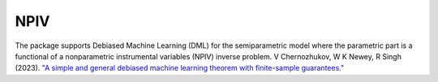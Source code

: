 NPIV
====

The package supports Debiased Machine Learning (DML) for the semiparametric model where the parametric part is a functional of a nonparametric instrumental variables (NPIV) inverse problem. 
V Chernozhukov, W K Newey, R Singh (2023). `"A simple and general debiased machine learning theorem with finite-sample guarantees." <https://doi.org/10.1093/biomet/asac033>`_ 

.. autosummary::
   :toctree: _autosummary
   :template: class.rst

   dml_npiv.DML_npiv
